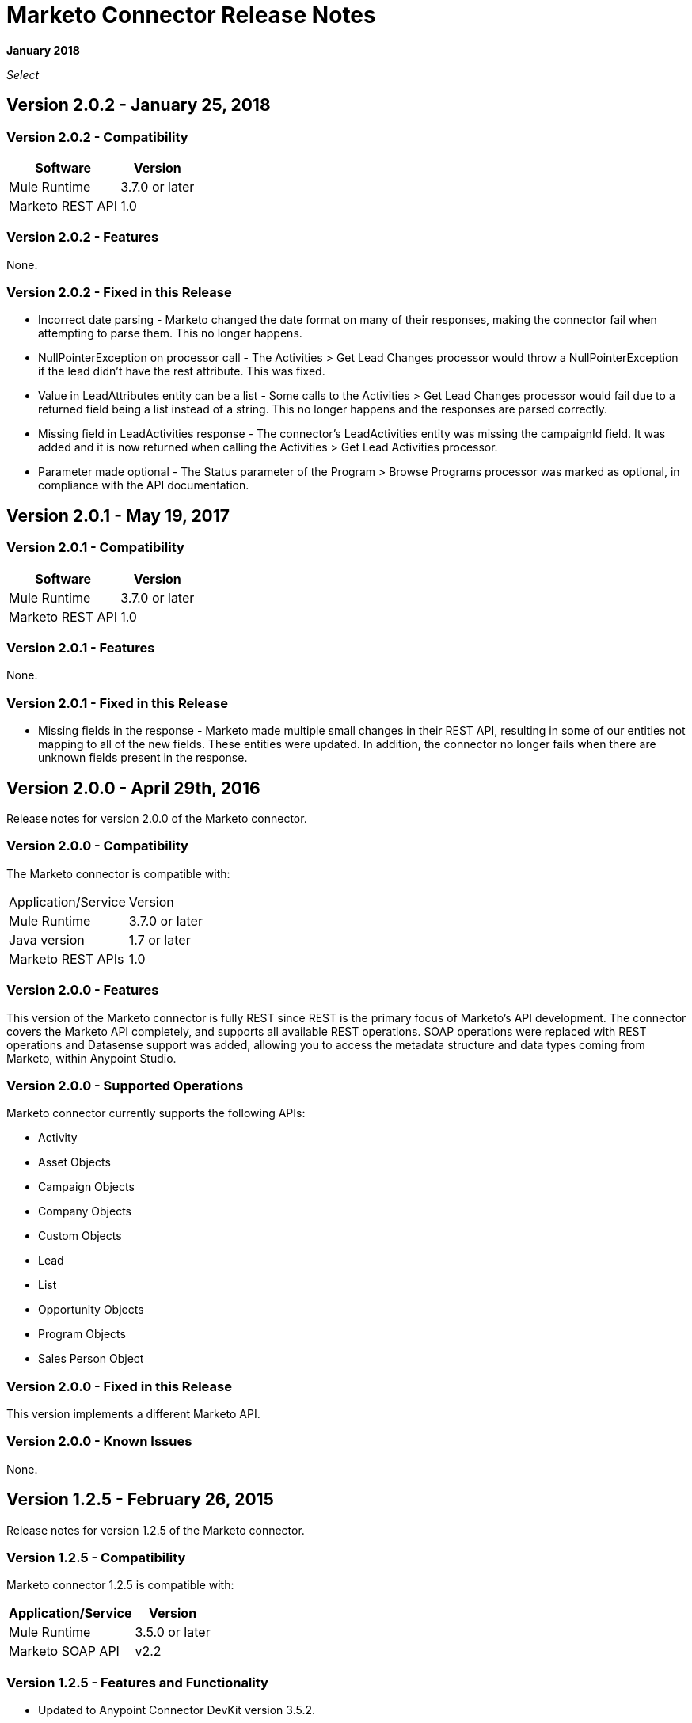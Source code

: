 = Marketo Connector Release Notes
:keywords: release notes, connectors, marketo

*January 2018*

_Select_

== Version 2.0.2 - January 25, 2018

=== Version 2.0.2 - Compatibility

[%header%autowidth]
|===
|Software |Version
|Mule Runtime |3.7.0 or later
|Marketo REST API |1.0
|===

=== Version 2.0.2 - Features

None.

=== Version 2.0.2 - Fixed in this Release

* Incorrect date parsing - Marketo changed the date format on many of their responses, making the connector fail when attempting to parse them. This no longer happens.
* NullPointerException on processor call - The Activities > Get Lead Changes processor would throw a NullPointerException if the lead didn't have the rest attribute. This was fixed.
* Value in LeadAttributes entity can be a list - Some calls to the Activities > Get Lead Changes processor would fail due to a returned field being a list instead of a string. This no longer happens and the responses are parsed correctly.
* Missing field in LeadActivities response - The connector's LeadActivities entity was missing the campaignId field. It was added and it is now returned when calling the Activities > Get Lead Activities processor.
* Parameter made optional - The Status parameter of the Program > Browse Programs processor was marked as optional, in compliance with the API documentation.

== Version 2.0.1 - May 19, 2017

=== Version 2.0.1 - Compatibility

[%header%autowidth.spread]
|===
|Software |Version
|Mule Runtime |3.7.0 or later
|Marketo REST API |1.0
|===

=== Version 2.0.1 - Features

None.

=== Version 2.0.1 - Fixed in this Release

* Missing fields in the response - Marketo made multiple small changes in their REST API, resulting in some of our entities not mapping to all of the new fields. These entities were updated. In addition, the connector no longer fails when there are unknown fields present in the response.

== Version 2.0.0 - April 29th, 2016

Release notes for version 2.0.0 of the Marketo connector.

=== Version 2.0.0 - Compatibility

The Marketo connector is compatible with:

|===
|Application/Service|Version
|Mule Runtime| 3.7.0 or later
|Java version| 1.7 or later
|Marketo REST APIs| 1.0
|===

=== Version 2.0.0 - Features

This version of the Marketo connector is fully REST since REST is the primary focus of Marketo’s API development. The connector covers the Marketo API completely, and supports all available REST operations. SOAP operations were replaced with REST operations and Datasense support was added, allowing you to access the metadata structure and data types coming from Marketo, within Anypoint Studio.

=== Version 2.0.0 - Supported Operations

Marketo connector currently supports the following APIs:

* Activity
* Asset Objects
* Campaign Objects
* Company Objects
* Custom Objects
* Lead
* List
* Opportunity Objects
* Program Objects
* Sales Person Object

=== Version 2.0.0 - Fixed in this Release

This version implements a different Marketo API.

=== Version 2.0.0 - Known Issues

None.

== Version 1.2.5 - February 26, 2015

Release notes for version 1.2.5 of the Marketo connector. 

=== Version 1.2.5 - Compatibility

Marketo connector 1.2.5 is compatible with:

[%header%autowidth.spread]
|===
|Application/Service |Version
|Mule Runtime |3.5.0 or later
|Marketo SOAP API |v2.2
|===

=== Version 1.2.5 - Features and Functionality

* Updated to Anypoint Connector DevKit version 3.5.2.
* Added support for Marketo SOAP API version 2.2.

=== Version 1.2.5 - Supported Operations

Marketo connector currently supports the following operations:

* deleteCustomObjects
* deleteMObjects
* describeMObject
* getCampaignsForSource
* getChannels
* getCustomObjects
* getImportToListStatus
* getLead
* getLeadActivity
* getLeadChanges
* getMultipleLeads
* getTags
* importToList
* listMObjects
* listOperation
* mergeLeads
* query
* requestCampaign
* scheduleCampaign
* syncCustomObjects
* syncLead
* syncMObjects
* syncMultipleLeads
* syncMultipleLeadsFromList

=== Version 1.2.5 - Deprecated Operations

The getMObjects operation has been deprecated in this release.

=== Version 1.2.5 Fixed in this Release

None.

=== Version 1.2.5 - Known Issues

Due to limitations in the query API, the LeadRecord lastUpdatedAt field can be queried using DataSense, but cannot be displayed in the results.

== See Also

* link:/mule-user-guide/v/3.9/marketo-connector[Marketo Connector User Guide]
* https://forums.mulesoft.com[MuleSoft Forum]
* https://support.mulesoft.com[Contact MuleSoft Support]
